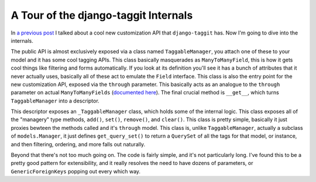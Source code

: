 
A Tour of the django-taggit Internals 
======================================


In `a previous post <http://alexgaynor.net/2010/may/04/cool-new-django-taggit-api/>`_ I talked about a cool new customization API that ``django-taggit`` has.  Now I'm going to dive into the internals.

The public API is almost exclusively exposed via a class named ``TaggableManager``, you attach one of these to your model and it has some cool tagging APIs.  This class basically masquerades as ``ManyToManyField``, this is how it gets cool things like filtering and forms automatically.  If you look at its definition you'll see it has a bunch of attributes that it never actually uses, basically all of these act to emulate the ``Field`` interface.  This class is also the entry point for the new customization API, exposed via the ``through`` parameter.  This basically acts as an analogue to the ``through`` parameter on actual ``ManyToManyFields`` (`documented here <http://docs.djangoproject.com/en/dev/topics/db/models/#intermediary-manytomany>`_).  The final crucial method is ``__get__``, which turns ``TaggableManager`` into a descriptor.

This descriptor exposes an ``_TaggableManager`` class, which holds some of the internal logic.  This class exposes all of the "managery" type methods, ``add()``, ``set()``, ``remove()``, and ``clear()``.  This class is pretty simple, basically it just proxies bewteen the methods called and it's ``through`` model.  This class is, unlike ``TaggableManager``, actually a subclass of ``models.Manager``, it just defines ``get_query_set()`` to return a ``QuerySet`` of all the tags for that model, or instance, and then filtering, ordering, and more falls out naturally.

Beyond that there's not too much going on.  The code is fairly simple, and it's not particularly long.  I've found this to be a pretty good pattern for extensibility, and it really resolves the need to have dozens of parameters, or ``GenericForeignKeys`` popping out every which way.

